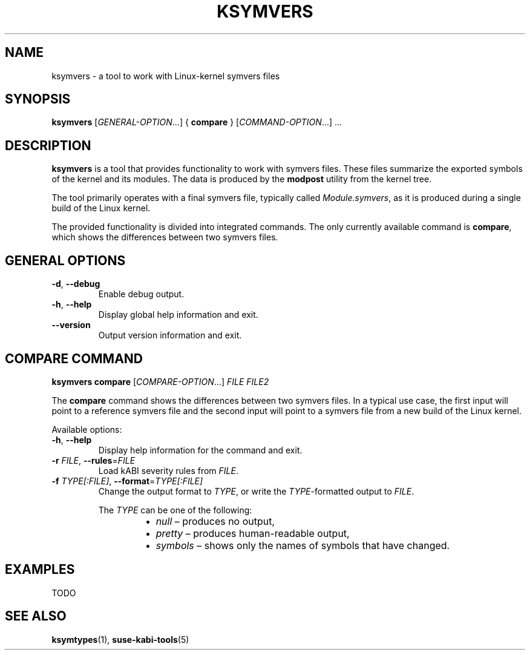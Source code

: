 .\" Copyright (C) 2024-2025 SUSE LLC <petr.pavlu@suse.com>
.\" SPDX-License-Identifier: GPL-2.0-or-later
.TH KSYMVERS 1
.SH NAME
ksymvers \- a tool to work with Linux\-kernel symvers files
.SH SYNOPSIS
\fBksymvers\fR [\fIGENERAL\-OPTION\fR...] { \fBcompare\fR } [\fICOMMAND\-OPTION\fR...] ...
.SH DESCRIPTION
\fBksymvers\fR is a tool that provides functionality to work with symvers files. These files
summarize the exported symbols of the kernel and its modules. The data is produced by the
\fBmodpost\fR utility from the kernel tree.
.PP
The tool primarily operates with a final symvers file, typically called \fIModule.symvers\fR, as it
is produced during a single build of the Linux kernel.
.PP
The provided functionality is divided into integrated commands. The only currently available
command is \fBcompare\fR, which shows the differences between two symvers files.
.SH GENERAL OPTIONS
.TP
\fB\-d\fR, \fB\-\-debug\fR
Enable debug output.
.TP
\fB\-h\fR, \fB\-\-help\fR
Display global help information and exit.
.TP
\fB\-\-version\fR
Output version information and exit.
.SH COMPARE COMMAND
\fBksymvers\fR \fBcompare\fR [\fICOMPARE\-OPTION\fR...] \fIFILE\fR \fIFILE2\fR
.PP
The \fBcompare\fR command shows the differences between two symvers files. In a typical use case,
the first input will point to a reference symvers file and the second input will point to a symvers
file from a new build of the Linux kernel.
.PP
Available options:
.TP
\fB\-h\fR, \fB\-\-help\fR
Display help information for the command and exit.
.TP
\fB-r\fR \fIFILE\fR, \fB\-\-rules\fR=\fIFILE\fR
Load kABI severity rules from \fIFILE\fR.
.TP
\fB\-f\fR \fITYPE[:FILE]\fR, \fB\-\-format\fR=\fITYPE[:FILE]\fR
Change the output format to \fITYPE\fR, or write the \fITYPE\fR-formatted output to \fIFILE\fR.
.IP
The \fITYPE\fR can be one of the following:
.RS 14
.IP \[bu] 2
\fInull\fR \(en produces no output,
.IP \[bu] 2
\fIpretty\fR \(en produces human-readable output,
.IP \[bu] 2
\fIsymbols\fR \(en shows only the names of symbols that have changed.
.RE
.SH EXAMPLES
TODO
.SH SEE ALSO
\fBksymtypes\fR(1), \fBsuse-kabi-tools\fR(5)
